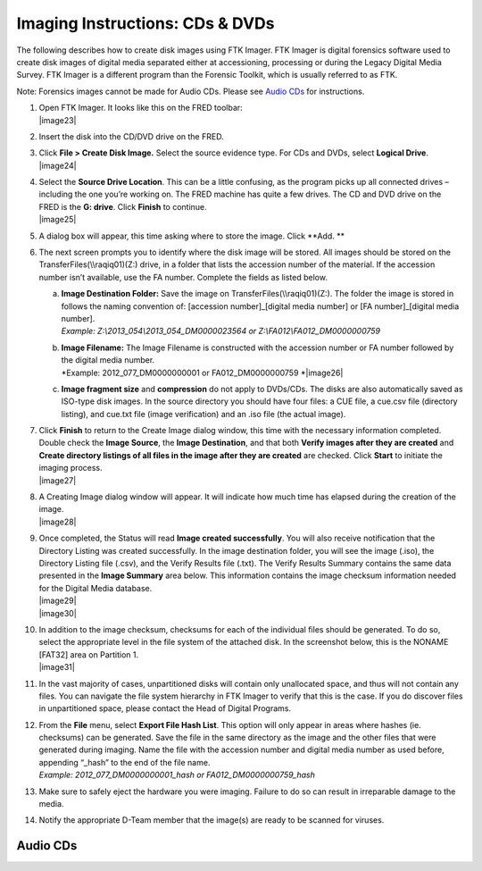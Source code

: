 Imaging Instructions: CDs & DVDs
================================

The following describes how to create disk images using FTK Imager. FTK
Imager is digital forensics software used to create disk images of
digital media separated either at accessioning, processing or during the
Legacy Digital Media Survey. FTK Imager is a different program than the
Forensic Toolkit, which is usually referred to as FTK.

Note: Forensics images cannot be made for Audio CDs. Please see `Audio CDs`_ for instructions.

1.  | Open FTK Imager. It looks like this on the FRED toolbar:
    | |image23|

2.  Insert the disk into the CD/DVD drive on the FRED.

3.  | Click **File > Create Disk Image.** Select the source evidence
      type. For CDs and DVDs, select **Logical Drive**.
    | |image24|

4.  | Select the **Source Drive Location**. This can be a little
      confusing, as the program picks up all connected drives –
      including the one you’re working on. The FRED machine has quite a
      few drives. The CD and DVD drive on the FRED is the **G: drive**.
      Click **Finish** to continue.
    | |image25|

5.  A dialog box will appear, this time asking where to store the image.
    Click **Add. **

6.  The next screen prompts you to identify where the disk image will be
    stored. All images should be stored on the
    TransferFiles(\\\\raqiq01)(Z:) drive, in a folder that lists the
    accession number of the material. If the accession number isn’t
    available, use the FA number. Complete the fields as listed below.

    a. | **Image Destination Folder:** Save the image on
         TransferFiles(\\\\raqiq01)(Z:). The folder the image is stored
         in follows the naming convention of: [accession
         number]\_[digital media number] or [FA number]\_[digital media
         number].
       | *Example: Z:\\2013\_054\\2013\_054\_DM0000023564 or
         Z:\\FA012\\FA012\_DM0000000759*

    b. | **Image Filename:** The Image Filename is constructed with the
         accession number or FA number followed by the digital media
         number.
       | *Example: 2012\_077\_DM0000000001 or FA012\_DM0000000759
         *\ |image26|

    c. **Image fragment size** and **compression** do not apply to
       DVDs/CDs. The disks are also automatically saved as ISO-type disk
       images. In the source directory you should have four files: a CUE
       file, a cue.csv file (directory listing), and cue.txt file (image
       verification) and an .iso file (the actual image).

7.  | Click **Finish** to return to the Create Image dialog window, this
      time with the necessary information completed. Double check the
      **Image Source**, the **Image Destination**, and that both
      **Verify images after they are created** and **Create directory
      listings of all files in the image after they are created** are
      checked. Click **Start** to initiate the imaging process.
    | |image27|

8.  | A Creating Image dialog window will appear. It will indicate how
      much time has elapsed during the creation of the image.
    | |image28|

9.  | Once completed, the Status will read **Image created
      successfully**. You will also receive notification that the
      Directory Listing was created successfully. In the image
      destination folder, you will see the image (.iso), the Directory
      Listing file (.csv), and the Verify Results file (.txt). The
      Verify Results Summary contains the same data presented in the
      **Image Summary** area below. This information contains the image
      checksum information needed for the Digital Media database.
    | |image29|
    | |image30|

10. | In addition to the image checksum, checksums for each of the
      individual files should be generated. To do so, select the
      appropriate level in the file system of the attached disk. In the
      screenshot below, this is the NONAME [FAT32] area on Partition 1.
    | |image31|

11. In the vast majority of cases, unpartitioned disks will contain only
    unallocated space, and thus will not contain any files. You can
    navigate the file system hierarchy in FTK Imager to verify that this
    is the case. If you do discover files in unpartitioned space, please
    contact the Head of Digital Programs.

12. | From the **File** menu, select **Export File Hash List**. This
      option will only appear in areas where hashes (ie. checksums) can
      be generated. Save the file in the same directory as the image and
      the other files that were generated during imaging. Name the file
      with the accession number and digital media number as used before,
      appending “\_hash” to the end of the file name.
    | *Example: 2012\_077\_DM0000000001\_hash or
      FA012\_DM0000000759\_hash*

13. Make sure to safely eject the hardware you were imaging. Failure to
    do so can result in irreparable damage to the media.

14. Notify the appropriate D-Team member that the image(s) are ready to
    be scanned for viruses.
	
Audio CDs
---------


